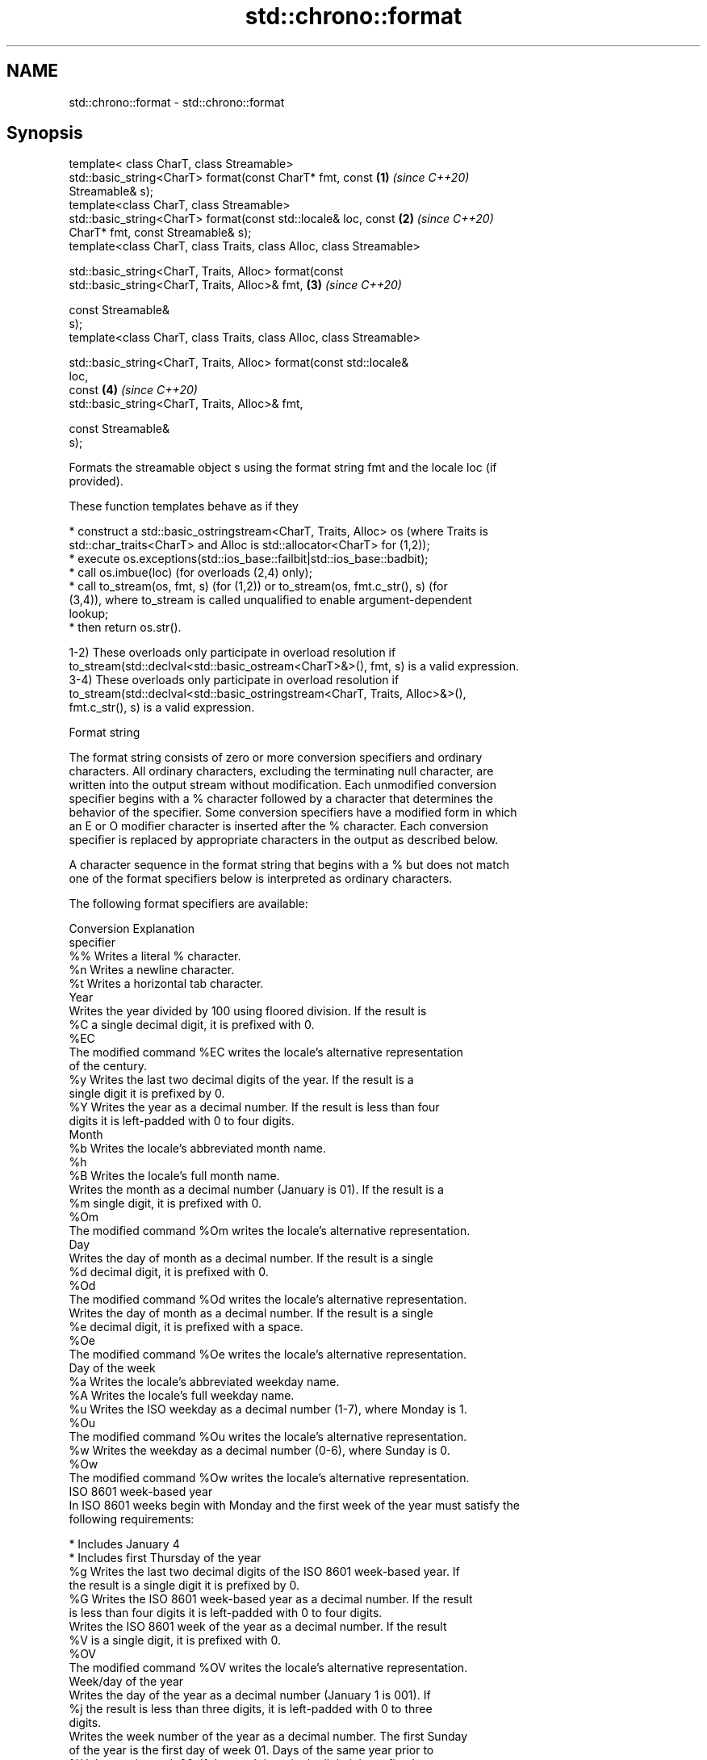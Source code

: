 .TH std::chrono::format 3 "2019.03.28" "http://cppreference.com" "C++ Standard Libary"
.SH NAME
std::chrono::format \- std::chrono::format

.SH Synopsis
   template< class CharT, class Streamable>
   std::basic_string<CharT> format(const CharT* fmt, const            \fB(1)\fP \fI(since C++20)\fP
   Streamable& s);
   template<class CharT, class Streamable>
   std::basic_string<CharT> format(const std::locale& loc, const      \fB(2)\fP \fI(since C++20)\fP
   CharT* fmt, const Streamable& s);
   template<class CharT, class Traits, class Alloc, class Streamable>

   std::basic_string<CharT, Traits, Alloc> format(const
   std::basic_string<CharT, Traits, Alloc>& fmt,                      \fB(3)\fP \fI(since C++20)\fP

                                                  const Streamable&
   s);
   template<class CharT, class Traits, class Alloc, class Streamable>

   std::basic_string<CharT, Traits, Alloc> format(const std::locale&
   loc,
                                                  const               \fB(4)\fP \fI(since C++20)\fP
   std::basic_string<CharT, Traits, Alloc>& fmt,

                                                  const Streamable&
   s);

   Formats the streamable object s using the format string fmt and the locale loc (if
   provided).

   These function templates behave as if they

     * construct a std::basic_ostringstream<CharT, Traits, Alloc> os (where Traits is
       std::char_traits<CharT> and Alloc is std::allocator<CharT> for (1,2));
     * execute os.exceptions(std::ios_base::failbit|std::ios_base::badbit);
     * call os.imbue(loc) (for overloads (2,4) only);
     * call to_stream(os, fmt, s) (for (1,2)) or to_stream(os, fmt.c_str(), s) (for
       (3,4)), where to_stream is called unqualified to enable argument-dependent
       lookup;
     * then return os.str().

   1-2) These overloads only participate in overload resolution if
   to_stream(std::declval<std::basic_ostream<CharT>&>(), fmt, s) is a valid expression.
   3-4) These overloads only participate in overload resolution if
   to_stream(std::declval<std::basic_ostringstream<CharT, Traits, Alloc>&>(),
   fmt.c_str(), s) is a valid expression.

   Format string

   The format string consists of zero or more conversion specifiers and ordinary
   characters. All ordinary characters, excluding the terminating null character, are
   written into the output stream without modification. Each unmodified conversion
   specifier begins with a % character followed by a character that determines the
   behavior of the specifier. Some conversion specifiers have a modified form in which
   an E or O modifier character is inserted after the % character. Each conversion
   specifier is replaced by appropriate characters in the output as described below.

   A character sequence in the format string that begins with a % but does not match
   one of the format specifiers below is interpreted as ordinary characters.

   The following format specifiers are available:

   Conversion                               Explanation
   specifier
       %%     Writes a literal % character.
       %n     Writes a newline character.
       %t     Writes a horizontal tab character.
                                           Year
              Writes the year divided by 100 using floored division. If the result is
       %C     a single decimal digit, it is prefixed with 0.
      %EC
              The modified command %EC writes the locale's alternative representation
              of the century.
       %y     Writes the last two decimal digits of the year. If the result is a
              single digit it is prefixed by 0.
       %Y     Writes the year as a decimal number. If the result is less than four
              digits it is left-padded with 0 to four digits.
                                          Month
       %b     Writes the locale's abbreviated month name.
       %h
       %B     Writes the locale's full month name.
              Writes the month as a decimal number (January is 01). If the result is a
       %m     single digit, it is prefixed with 0.
      %Om
              The modified command %Om writes the locale's alternative representation.
                                           Day
              Writes the day of month as a decimal number. If the result is a single
       %d     decimal digit, it is prefixed with 0.
      %Od
              The modified command %Od writes the locale's alternative representation.
              Writes the day of month as a decimal number. If the result is a single
       %e     decimal digit, it is prefixed with a space.
      %Oe
              The modified command %Oe writes the locale's alternative representation.
                                     Day of the week
       %a     Writes the locale's abbreviated weekday name.
       %A     Writes the locale's full weekday name.
       %u     Writes the ISO weekday as a decimal number (1-7), where Monday is 1.
      %Ou
              The modified command %Ou writes the locale's alternative representation.
       %w     Writes the weekday as a decimal number (0-6), where Sunday is 0.
      %Ow
              The modified command %Ow writes the locale's alternative representation.
                                 ISO 8601 week-based year
   In ISO 8601 weeks begin with Monday and the first week of the year must satisfy the
   following requirements:

     * Includes January 4
     * Includes first Thursday of the year
       %g     Writes the last two decimal digits of the ISO 8601 week-based year. If
              the result is a single digit it is prefixed by 0.
       %G     Writes the ISO 8601 week-based year as a decimal number. If the result
              is less than four digits it is left-padded with 0 to four digits.
              Writes the ISO 8601 week of the year as a decimal number. If the result
       %V     is a single digit, it is prefixed with 0.
      %OV
              The modified command %OV writes the locale's alternative representation.
                                   Week/day of the year
              Writes the day of the year as a decimal number (January 1 is 001). If
       %j     the result is less than three digits, it is left-padded with 0 to three
              digits.
              Writes the week number of the year as a decimal number. The first Sunday
              of the year is the first day of week 01. Days of the same year prior to
       %U     that are in week 00. If the result is a single digit, it is prefixed
      %OU     with 0.

              The modified command %OU writes the locale's alternative representation.
              Writes the week number of the year as a decimal number. The first Monday
              of the year is the first day of week 01. Days of the same year prior to
       %W     that are in week 00. If the result is a single digit, it is prefixed
      %OW     with 0.

              The modified command %OW writes the locale's alternative representation.
                                           Date
       %D     Equivalent to "%m/%d/%y".
       %F     Equivalent to "%Y-%m-%d".
              Writes the locale's date representation.
       %x
      %Ex     The modified command %Ex produces the locale's alternate date
              representation.
                                       Time of day
              Writes the hour (24-hour clock) as a decimal number. If the result is a
       %H     single digit, it is prefixed with 0.
      %OH
              The modified command %OH writes the locale's alternative representation.
              Writes the hour (12-hour clock) as a decimal number. If the result is a
       %I     single digit, it is prefixed with 0.
      %OI
              The modified command %OI writes the locale's alternative representation.
              Writes the minute as a decimal number. If the result is a single digit,
       %M     it is prefixed with 0.
      %OM
              The modified command %OM writes the locale's alternative representation.
              Writes the second as a decimal number. If the number of seconds is less
              than 10, the result is prefixed with 0.

              If the precision of the input cannot be exactly represented with
       %S     seconds, then the format is a decimal floating point number with a fixed
      %OS     format and a precision matching that of the precision of the input (or
              to a microseconds precision if the conversion to floating point decimal
              seconds cannot be made within 18 fractional digits). The character for
              the decimal point is localized according to the locale.

              The modified command %OS writes the locale's alternative representation.
       %p     Writes the locale's equivalent of the AM/PM designations associated with
              a 12-hour clock.
       %R     Equivalent to "%H:%M".
       %T     Equivalent to "%H:%M:%S".
       %r     Writes the locale's 12-hour clock time.
              Writes the locale's time representation.
       %X
      %EX     The modified command %EX writes the locale's alternate time
              representation.
.SH Miscellaneous
              Writes the locale's date and time representation.
       %c
      %Ec     The modified command %Ec writes the locale's alternative date and time
              representation.
              Writes the offset from UTC in the ISO 8601 format. For example -0430
       %z     refers to 4 hours 30 minutes behind UTC. If the offset is zero, +0000 is
      %Ez     used.
      %Oz
              The modified commands %Ez and %Oz insert a : between the hours and
              minutes (e.g., -04:30).
       %Z     Writes the time zone abbreviation.

.SH See also

   to_stream (std::chrono::sys_time)   outputs a sys_time into a stream according to
   (C++20)                             the provided format
                                       \fI(function template)\fP 
   to_stream (std::chrono::utc_time)   outputs a utc_time into a stream according to
   (C++20)                             the provided format
                                       \fI(function template)\fP 
   to_stream (std::chrono::tai_time)   outputs a tai_time into a stream according to
   (C++20)                             the provided format
                                       \fI(function template)\fP 
   to_stream (std::chrono::gps_time)   outputs a gps_time into a stream according to
   (C++20)                             the provided format
                                       \fI(function template)\fP 
   to_stream (std::chrono::file_time)  outputs a file_time into a stream according to
   (C++20)                             the provided format
                                       \fI(function template)\fP 
   to_stream (std::chrono::local_time) outputs a local_time into a stream according to
   (C++20)                             the provided format
                                       \fI(function template)\fP 
                                       outputs a year into a stream according to the
   to_stream                           provided format
                                       \fI(function template)\fP 
                                       outputs a month into a stream according to the
   to_stream                           provided format
                                       \fI(function template)\fP 
                                       outputs a day into a stream according to the
   to_stream                           provided format
                                       \fI(function template)\fP 
                                       outputs a weekday into a stream according to the
   to_stream                           provided format
                                       \fI(function template)\fP 
                                       outputs a month_day into a stream according to
   to_stream                           the provided format
                                       \fI(function template)\fP 
                                       outputs a year_month into a stream according to
   to_stream                           the provided format
                                       \fI(function template)\fP 
                                       outputs a year_month_day into a stream according
   to_stream                           to the provided format
                                       \fI(function template)\fP 
                                       outputs a zoned_time into a stream according to
   to_stream                           the provided format
                                       \fI(function template)\fP 
